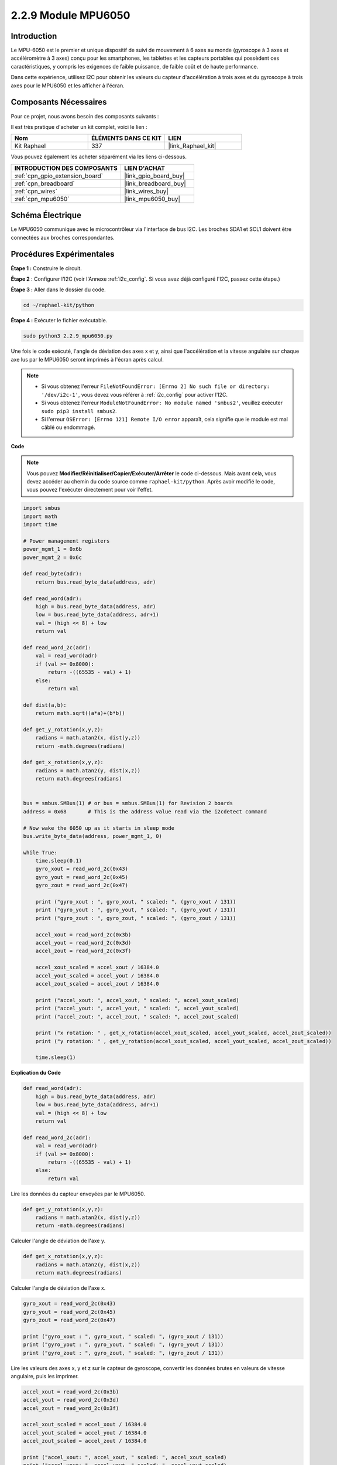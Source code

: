  
.. _2.2.9_py:

2.2.9 Module MPU6050
========================

Introduction
-----------------

Le MPU-6050 est le premier et unique dispositif de suivi de mouvement à 6 axes au monde (gyroscope à 3 axes et accéléromètre à 3 axes) conçu pour les smartphones, les tablettes et les capteurs portables qui possèdent ces caractéristiques, y compris les exigences de faible puissance, de faible coût et de haute performance.

Dans cette expérience, utilisez I2C pour obtenir les valeurs du capteur d'accélération à trois axes et du gyroscope à trois axes pour le MPU6050 et les afficher à l'écran.

Composants Nécessaires
-------------------------

Pour ce projet, nous avons besoin des composants suivants :

.. image:: ../img/list_2.2.6.png

Il est très pratique d'acheter un kit complet, voici le lien :

.. list-table::
    :widths: 20 20 20
    :header-rows: 1

    *   - Nom
        - ÉLÉMENTS DANS CE KIT
        - LIEN
    *   - Kit Raphael
        - 337
        - |link_Raphael_kit|

Vous pouvez également les acheter séparément via les liens ci-dessous.

.. list-table::
    :widths: 30 20
    :header-rows: 1

    *   - INTRODUCTION DES COMPOSANTS
        - LIEN D'ACHAT

    *   - :ref:`cpn_gpio_extension_board`
        - |link_gpio_board_buy|
    *   - :ref:`cpn_breadboard`
        - |link_breadboard_buy|
    *   - :ref:`cpn_wires`
        - |link_wires_buy|
    *   - :ref:`cpn_mpu6050`
        - |link_mpu6050_buy|

Schéma Électrique
---------------------

Le MPU6050 communique avec le microcontrôleur via l'interface de bus I2C. Les broches SDA1 et SCL1 doivent être connectées aux broches correspondantes.

.. image:: ../img/image330.png

Procédures Expérimentales
-----------------------------

**Étape 1 :** Construire le circuit.

.. image:: ../img/image227.png

**Étape 2** : Configurer l'I2C (voir l'Annexe :ref:`i2c_config`. Si vous avez déjà configuré l'I2C, passez cette étape.)

**Étape 3 :** Aller dans le dossier du code.

.. raw:: html

   <run></run>

.. code-block::

    cd ~/raphael-kit/python

**Étape 4 :** Exécuter le fichier exécutable.

.. raw:: html

   <run></run>

.. code-block::

    sudo python3 2.2.9_mpu6050.py

Une fois le code exécuté, l'angle de déviation des axes x et y, ainsi que l'accélération et la 
vitesse angulaire sur chaque axe lus par le MPU6050 seront imprimés à l'écran après calcul.

.. note::

    * Si vous obtenez l'erreur ``FileNotFoundError: [Errno 2] No such file or directory: '/dev/i2c-1'``, vous devez vous référer à :ref:`i2c_config` pour activer l'I2C.
    * Si vous obtenez l'erreur ``ModuleNotFoundError: No module named 'smbus2'``, veuillez exécuter ``sudo pip3 install smbus2``.
    * Si l'erreur ``OSError: [Errno 121] Remote I/O error`` apparaît, cela signifie que le module est mal câblé ou endommagé.

**Code**

.. note::

    Vous pouvez **Modifier/Réinitialiser/Copier/Exécuter/Arrêter** le code ci-dessous. Mais avant cela, vous devez accéder au chemin du code source comme ``raphael-kit/python``. Après avoir modifié le code, vous pouvez l'exécuter directement pour voir l'effet.

.. raw:: html

    <run></run>

.. code-block:: python

    import smbus
    import math
    import time

    # Power management registers
    power_mgmt_1 = 0x6b
    power_mgmt_2 = 0x6c

    def read_byte(adr):
        return bus.read_byte_data(address, adr)

    def read_word(adr):
        high = bus.read_byte_data(address, adr)
        low = bus.read_byte_data(address, adr+1)
        val = (high << 8) + low
        return val

    def read_word_2c(adr):
        val = read_word(adr)
        if (val >= 0x8000):
            return -((65535 - val) + 1)
        else:
            return val

    def dist(a,b):
        return math.sqrt((a*a)+(b*b))

    def get_y_rotation(x,y,z):
        radians = math.atan2(x, dist(y,z))
        return -math.degrees(radians)

    def get_x_rotation(x,y,z):
        radians = math.atan2(y, dist(x,z))
        return math.degrees(radians)


    bus = smbus.SMBus(1) # or bus = smbus.SMBus(1) for Revision 2 boards
    address = 0x68       # This is the address value read via the i2cdetect command

    # Now wake the 6050 up as it starts in sleep mode
    bus.write_byte_data(address, power_mgmt_1, 0)

    while True:
        time.sleep(0.1)
        gyro_xout = read_word_2c(0x43)
        gyro_yout = read_word_2c(0x45)
        gyro_zout = read_word_2c(0x47)

        print ("gyro_xout : ", gyro_xout, " scaled: ", (gyro_xout / 131))
        print ("gyro_yout : ", gyro_yout, " scaled: ", (gyro_yout / 131))
        print ("gyro_zout : ", gyro_zout, " scaled: ", (gyro_zout / 131))

        accel_xout = read_word_2c(0x3b)
        accel_yout = read_word_2c(0x3d)
        accel_zout = read_word_2c(0x3f)

        accel_xout_scaled = accel_xout / 16384.0
        accel_yout_scaled = accel_yout / 16384.0
        accel_zout_scaled = accel_zout / 16384.0

        print ("accel_xout: ", accel_xout, " scaled: ", accel_xout_scaled)
        print ("accel_yout: ", accel_yout, " scaled: ", accel_yout_scaled)
        print ("accel_zout: ", accel_zout, " scaled: ", accel_zout_scaled)

        print ("x rotation: " , get_x_rotation(accel_xout_scaled, accel_yout_scaled, accel_zout_scaled))
        print ("y rotation: " , get_y_rotation(accel_xout_scaled, accel_yout_scaled, accel_zout_scaled))

        time.sleep(1)

**Explication du Code**

.. code-block:: python

    def read_word(adr):
        high = bus.read_byte_data(address, adr)
        low = bus.read_byte_data(address, adr+1)
        val = (high << 8) + low
        return val

    def read_word_2c(adr):
        val = read_word(adr)
        if (val >= 0x8000):
            return -((65535 - val) + 1)
        else:
            return val

Lire les données du capteur envoyées par le MPU6050.

.. code-block:: python

    def get_y_rotation(x,y,z):
        radians = math.atan2(x, dist(y,z))
        return -math.degrees(radians)

Calculer l'angle de déviation de l'axe y.

.. code-block:: python

    def get_x_rotation(x,y,z):
        radians = math.atan2(y, dist(x,z))
        return math.degrees(radians)

Calculer l'angle de déviation de l'axe x.

.. code-block:: python

    gyro_xout = read_word_2c(0x43)
    gyro_yout = read_word_2c(0x45)
    gyro_zout = read_word_2c(0x47)

    print ("gyro_xout : ", gyro_xout, " scaled: ", (gyro_xout / 131))
    print ("gyro_yout : ", gyro_yout, " scaled: ", (gyro_yout / 131))
    print ("gyro_zout : ", gyro_zout, " scaled: ", (gyro_zout / 131))

Lire les valeurs des axes x, y et z sur le capteur de gyroscope, convertir les données brutes en valeurs de vitesse angulaire, puis les imprimer.

.. code-block:: python

    accel_xout = read_word_2c(0x3b)
    accel_yout = read_word_2c(0x3d)
    accel_zout = read_word_2c(0x3f)

    accel_xout_scaled = accel_xout / 16384.0
    accel_yout_scaled = accel_yout / 16384.0
    accel_zout_scaled = accel_zout / 16384.0

    print ("accel_xout: ", accel_xout, " scaled: ", accel_xout_scaled)
    print ("accel_yout: ", accel_yout, " scaled: ", accel_yout_scaled)
    print ("accel_zout: ", accel_zout, " scaled: ", accel_zout_scaled)

Lire les valeurs des axes x, y et z sur le capteur d'accélération, convertir les éléments en valeurs de vitesse d'accélération (unité de gravité) et les imprimer.

.. code-block:: python

    print ("x rotation: " , get_x_rotation(accel_xout_scaled, accel_yout_scaled, accel_zout_scaled))
    print ("y rotation: " , get_y_rotation(accel_xout_scaled, accel_yout_scaled, accel_zout_scaled))

Imprimer les angles de déviation des axes x et y.

Image du Phénomène
---------------------

.. image:: ../img/image228.jpeg